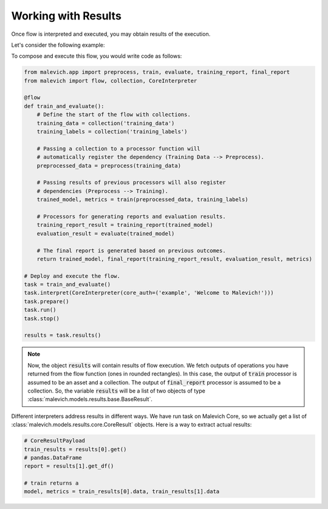 ====================
Working with Results
====================

Once flow is interpreted and executed, you may obtain results of the execution.

Let's consider the following example:

.. mermaid::

    graph LR
        A{{Training Data}} --> P1[Preprocess]
        P1 --> P2([Training])
        B{{Training Labels}} --> P2
        P2 -->|trained_model| P3[Evaluation]
        P2 -->|trained_model| P4[Training Report Generation]
        P2 -->|metrics| P5
        P3 --> P5([Final Report Generation])
        P4 --> P5

To compose and execute this flow, you would write code as follows:

.. code-block:: python

    from malevich.app import preprocess, train, evaluate, training_report, final_report
    from malevich import flow, collection, CoreInterpreter

    @flow
    def train_and_evaluate():
        # Define the start of the flow with collections.
        training_data = collection('training_data')
        training_labels = collection('training_labels')

        # Passing a collection to a processor function will
        # automatically register the dependency (Training Data --> Preprocess).
        preprocessed_data = preprocess(training_data)

        # Passing results of previous processors will also register
        # dependencies (Preprocess --> Training).
        trained_model, metrics = train(preprocessed_data, training_labels)

        # Processors for generating reports and evaluation results.
        training_report_result = training_report(trained_model)
        evaluation_result = evaluate(trained_model)

        # The final report is generated based on previous outcomes.
        return trained_model, final_report(training_report_result, evaluation_result, metrics)

    # Deploy and execute the flow.
    task = train_and_evaluate()
    task.interpret(CoreInterpreter(core_auth=('example', 'Welcome to Malevich!')))
    task.prepare()
    task.run()
    task.stop()

    results = task.results()

.. note::

    Now, the object :code:`results` will contain results of flow execution. We fetch outputs
    of operations you have returned from the flow function (ones in rounded rectangles). In this case, the output of
    :code:`train` processor is assumed to be an asset and a collection. The output of
    :code:`final_report` processor is assumed to be a collection. So, the variable
    :code:`results` will be a list of two objects of type :class:`malevich.models.results.base.BaseResult`.
    

Different interpreters address results in different ways. We have run task on Malevich Core, so 
we actually get a list of :class:`malevich.models.results.core.CoreResult` objects. Here is a way to 
extract actual results:

.. code-block:: python

    # CoreResultPayload
    train_results = results[0].get()
    # pandas.DataFrame
    report = results[1].get_df()

    # train returns a 
    model, metrics = train_results[0].data, train_results[1].data
